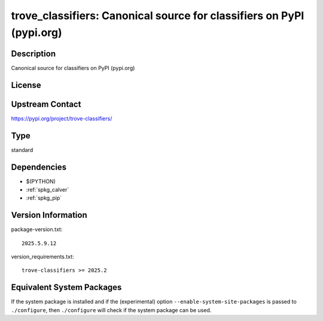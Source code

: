 .. _spkg_trove_classifiers:

trove_classifiers: Canonical source for classifiers on PyPI (pypi.org)
====================================================================================

Description
-----------

Canonical source for classifiers on PyPI (pypi.org)

License
-------

Upstream Contact
----------------

https://pypi.org/project/trove-classifiers/


Type
----

standard


Dependencies
------------

- $(PYTHON)
- :ref:`spkg_calver`
- :ref:`spkg_pip`

Version Information
-------------------

package-version.txt::

    2025.5.9.12

version_requirements.txt::

    trove-classifiers >= 2025.2


Equivalent System Packages
--------------------------

.. tab:: Alpine

   .. CODE-BLOCK:: bash

       $ apk add py3-trove-classifiers 


.. tab:: Arch Linux

   .. CODE-BLOCK:: bash

       $ sudo pacman -S python-trove-classifiers 


.. tab:: Fedora/Redhat/CentOS

   .. CODE-BLOCK:: bash

       $ sudo dnf install python3-trove-classifiers 


.. tab:: FreeBSD

   .. CODE-BLOCK:: bash

       $ sudo pkg install devel/py-trove-classifiers 


.. tab:: Gentoo Linux

   .. CODE-BLOCK:: bash

       $ sudo emerge dev-python/trove-classifiers 


.. tab:: MacPorts

   .. CODE-BLOCK:: bash

       $ sudo port install py-trove-classifiers 



If the system package is installed and if the (experimental) option
``--enable-system-site-packages`` is passed to ``./configure``, then ``./configure``
will check if the system package can be used.

